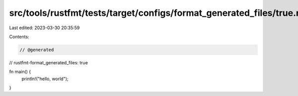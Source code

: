src/tools/rustfmt/tests/target/configs/format_generated_files/true.rs
=====================================================================

Last edited: 2023-03-30 20:35:59

Contents:

.. code-block:: rs

    // @generated
// rustfmt-format_generated_files: true

fn main() {
    println!("hello, world");
}


